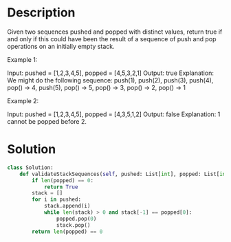 * Description
Given two sequences pushed and popped with distinct values, return true if and only if this could have been the result of a sequence of push and pop operations on an initially empty stack.

Example 1:

Input: pushed = [1,2,3,4,5], popped = [4,5,3,2,1]
Output: true
Explanation: We might do the following sequence:
push(1), push(2), push(3), push(4), pop() -> 4,
push(5), pop() -> 5, pop() -> 3, pop() -> 2, pop() -> 1

Example 2:

Input: pushed = [1,2,3,4,5], popped = [4,3,5,1,2]
Output: false
Explanation: 1 cannot be popped before 2.
* Solution
#+begin_src python
class Solution:
    def validateStackSequences(self, pushed: List[int], popped: List[int]) -> bool:
        if len(popped) == 0:
            return True
        stack = []
        for i in pushed:
            stack.append(i)
            while len(stack) > 0 and stack[-1] == popped[0]:
                popped.pop(0)
                stack.pop()
        return len(popped) == 0
#+end_src

